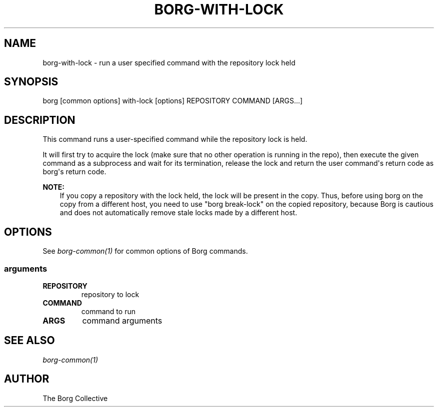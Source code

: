 .\" Man page generated from reStructuredText.
.
.TH BORG-WITH-LOCK 1 "2020-10-06" "" "borg backup tool"
.SH NAME
borg-with-lock \- run a user specified command with the repository lock held
.
.nr rst2man-indent-level 0
.
.de1 rstReportMargin
\\$1 \\n[an-margin]
level \\n[rst2man-indent-level]
level margin: \\n[rst2man-indent\\n[rst2man-indent-level]]
-
\\n[rst2man-indent0]
\\n[rst2man-indent1]
\\n[rst2man-indent2]
..
.de1 INDENT
.\" .rstReportMargin pre:
. RS \\$1
. nr rst2man-indent\\n[rst2man-indent-level] \\n[an-margin]
. nr rst2man-indent-level +1
.\" .rstReportMargin post:
..
.de UNINDENT
. RE
.\" indent \\n[an-margin]
.\" old: \\n[rst2man-indent\\n[rst2man-indent-level]]
.nr rst2man-indent-level -1
.\" new: \\n[rst2man-indent\\n[rst2man-indent-level]]
.in \\n[rst2man-indent\\n[rst2man-indent-level]]u
..
.SH SYNOPSIS
.sp
borg [common options] with\-lock [options] REPOSITORY COMMAND [ARGS...]
.SH DESCRIPTION
.sp
This command runs a user\-specified command while the repository lock is held.
.sp
It will first try to acquire the lock (make sure that no other operation is
running in the repo), then execute the given command as a subprocess and wait
for its termination, release the lock and return the user command\(aqs return
code as borg\(aqs return code.
.sp
\fBNOTE:\fP
.INDENT 0.0
.INDENT 3.5
If you copy a repository with the lock held, the lock will be present in
the copy. Thus, before using borg on the copy from a different host,
you need to use "borg break\-lock" on the copied repository, because
Borg is cautious and does not automatically remove stale locks made by a different host.
.UNINDENT
.UNINDENT
.SH OPTIONS
.sp
See \fIborg\-common(1)\fP for common options of Borg commands.
.SS arguments
.INDENT 0.0
.TP
.B REPOSITORY
repository to lock
.TP
.B COMMAND
command to run
.TP
.B ARGS
command arguments
.UNINDENT
.SH SEE ALSO
.sp
\fIborg\-common(1)\fP
.SH AUTHOR
The Borg Collective
.\" Generated by docutils manpage writer.
.
